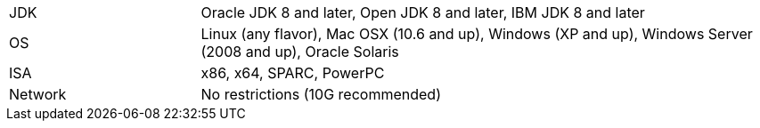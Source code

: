[width="100%",cols="1,3"]
|===
|JDK |Oracle JDK 8 and later, Open JDK 8 and later, IBM JDK 8 and later
|OS |Linux (any flavor), Mac OSX (10.6 and up), Windows (XP and up),
Windows Server (2008 and up), Oracle Solaris
|ISA |x86, x64, SPARC, PowerPC

|Network |No restrictions (10G recommended)
|===
